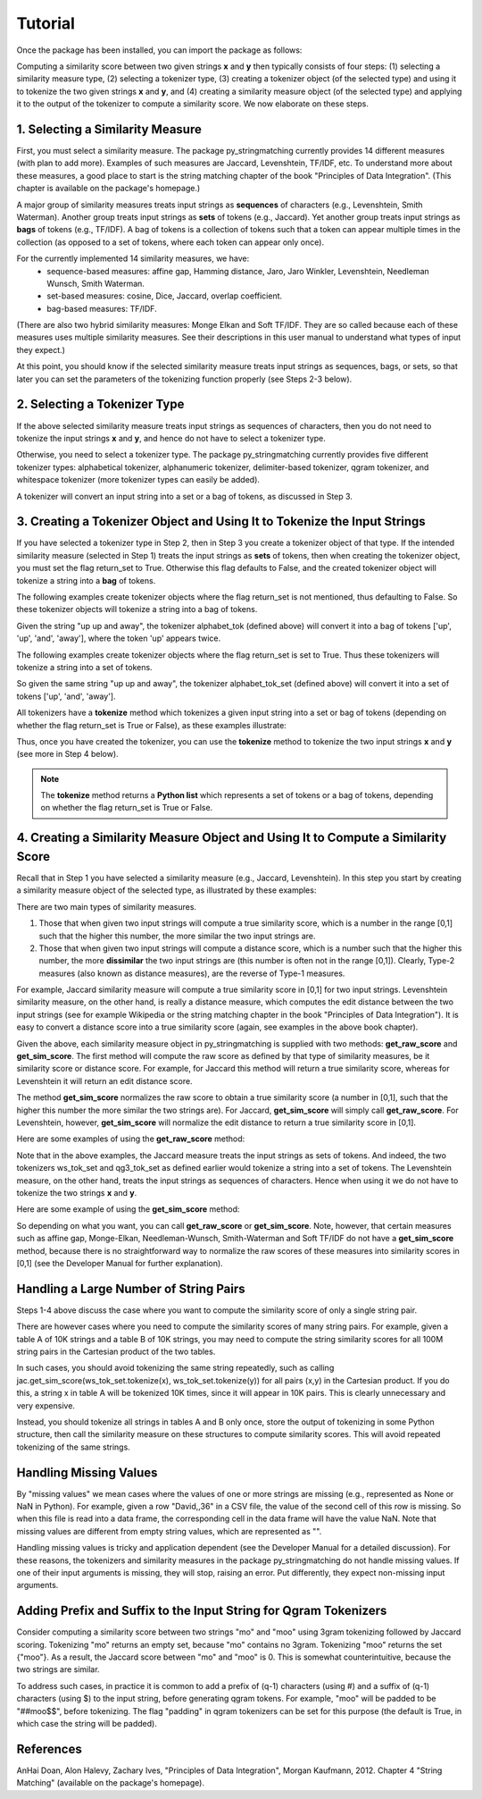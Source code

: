 Tutorial
========
Once the package has been installed, you can import the package as follows:

.. ipython:: python
   
   import py_stringmatching as sm
   
Computing a similarity score between two given strings **x** and **y** then typically consists of four steps: (1) selecting a similarity measure type, (2) selecting a tokenizer type, (3) creating a tokenizer object (of the selected type) and using it to tokenize the two given strings **x** and **y**, and (4) creating a similarity measure object (of the selected type) and applying it to the output of the tokenizer to compute a similarity score. We now elaborate on these steps. 

1. Selecting a Similarity Measure
----------------------------------
First, you must select a similarity measure. The package py_stringmatching currently provides 14 different measures (with plan to add more). Examples of such measures are Jaccard, Levenshtein, TF/IDF, etc. To understand more about these measures, a good place to start is the string matching chapter of the book "Principles of Data Integration". (This chapter is available on the package's homepage.)

A major group of similarity measures treats input strings as **sequences** of characters (e.g., Levenshtein, Smith Waterman). Another group treats input strings as **sets** of tokens (e.g., Jaccard). Yet another group treats input strings as **bags** of tokens (e.g., TF/IDF). A bag of tokens is a collection of tokens such that a token can appear multiple times in the collection (as opposed to a set of tokens, where each token can appear only once).

For the currently implemented 14 similarity measures, we have: 
  * sequence-based measures: affine gap, Hamming distance, Jaro, Jaro Winkler, Levenshtein, Needleman Wunsch, Smith Waterman.
  * set-based measures: cosine, Dice, Jaccard, overlap coefficient.
  * bag-based measures: TF/IDF.
  
(There are also two hybrid similarity measures: Monge Elkan and Soft TF/IDF. They are so called because each of these measures uses multiple similarity measures. See their descriptions in this user manual to understand what types of input they expect.)

At this point, you should know if the selected similarity measure treats input strings as sequences, bags, or sets, so that later you can set the parameters of the tokenizing function properly (see Steps 2-3 below). 

2. Selecting a Tokenizer Type
-----------------------------
If the above selected similarity measure treats input strings as sequences of characters, then you do not need to tokenize the input strings **x** and **y**, and hence do not have to select a tokenizer type. 

Otherwise, you need to select a tokenizer type. The package py_stringmatching currently provides five different tokenizer types: alphabetical tokenizer, alphanumeric tokenizer, delimiter-based tokenizer, qgram tokenizer, and whitespace tokenizer (more tokenizer types can easily be added).

A tokenizer will convert an input string into a set or a bag of tokens, as discussed in Step 3. 

3. Creating a Tokenizer Object and Using It to Tokenize the Input Strings
-------------------------------------------------------------------------
If you have selected a tokenizer type in Step 2, then in Step 3 you create a tokenizer object of that type. If the intended similarity measure (selected in Step 1) treats the input strings as **sets** of tokens, then when creating the tokenizer object, you must set the flag return_set to True. Otherwise this flag defaults to False, and the created tokenizer object will tokenize a string into a **bag** of tokens. 

The following examples create tokenizer objects where the flag return_set is not mentioned, thus defaulting to False. So these tokenizer objects will tokenize a string into a bag of tokens. 

.. ipython:: python

   # create an alphabetical tokenizer that returns a bag of tokens
   alphabet_tok = sm.AlphabeticTokenizer()
    
   # create an alphanumeric tokenizer
   alnum_tok = sm.AlphanumericTokenizer()
    
   # create a delimiter tokenizer using comma as a delimiter
   delim_tok = sm.DelimiterTokenizer(delim_set=[','])
    
   # create a qgram tokenizer using q=3
   qg3_tok = sm.QgramTokenizer(qval=3)
    
   # create a whitespace tokenizer
   ws_tok = sm.WhitespaceTokenizer()

Given the string "up up and away", the tokenizer alphabet_tok (defined above) will convert it into a bag of tokens ['up', 'up', 'and', 'away'], where the token 'up' appears twice. 

The following examples create tokenizer objects where the flag return_set is set to True. Thus these tokenizers will tokenize a string into a set of tokens. 

.. ipython:: python

   # create an alphabetical tokenizer that returns a set of tokens
   alphabet_tok_set = sm.AlphabeticTokenizer(return_set=True)

   # create a whitespace tokenizer that returns a set of tokens
   ws_tok_set = sm.WhitespaceTokenizer(return_set=True)

   # create a qgram tokenizer with q=3 that returns a set of tokens
   qg3_tok_set = sm.QgramTokenizer(qval=3, return_set=True)
   
So given the same string "up up and away", the tokenizer alphabet_tok_set (defined above) will convert it into a set of tokens ['up', 'and', 'away']. 
    
All tokenizers have a **tokenize** method which tokenizes a given input string into a set or bag of tokens (depending on whether the flag return_set is True or False), as these examples illustrate:

.. ipython:: python

   test_string = ' .hello, world!! data, science, is    amazing!!. hello.'

   # tokenize into a bag of alphabetical tokens
   alphabet_tok.tokenize(test_string)

   # tokenize into alphabetical tokens (with return_set set to True)
   alphabet_tok_set.tokenize(test_string)

   # tokenize using comma as the delimiter
   delim_tok.tokenize(test_string)

   # tokenize using whitespace as the delimiter
   ws_tok.tokenize(test_string)
   
Thus, once you have created the tokenizer, you can use the **tokenize** method to tokenize the two input strings **x** and **y** (see more in Step 4 below). 

.. note::

     The **tokenize** method returns a **Python list** which represents a set of tokens or a bag of tokens, depending on whether the flag return_set is True or False. 

4. Creating a Similarity Measure Object and Using It to Compute a Similarity Score
-----------------------------------------------------------------------------------
Recall that in Step 1 you have selected a similarity measure (e.g., Jaccard, Levenshtein). In this step you start by creating a similarity measure object of the selected type, as illustrated by these examples:
 
.. ipython:: python

   # create a Jaccard similarity measure object
   jac = sm.Jaccard()
    
   # create a Levenshtein similarity measure object
   lev = sm.Levenshtein()

There are two main types of similarity measures. 

(1) Those that when given two input strings will compute a true similarity score, which is a number in the range [0,1] such that the higher this number, the more similar the two input strings are. 

(2) Those that when given two input strings will compute a distance score, which is a number such that the higher this number, the more **dissimilar** the two input strings are (this number is often not in the range [0,1]). Clearly, Type-2 measures (also known as distance measures), are the reverse of Type-1 measures. 

For example, Jaccard similarity measure will compute a true similarity score in [0,1] for two input strings. Levenshtein similarity measure, on the other hand, is really a distance measure, which computes the edit distance between the two input strings (see for example Wikipedia or the string matching chapter in the book "Principles of Data Integration"). It is easy to convert a distance score into a true similarity score (again, see examples in the above book chapter). 

Given the above, each similarity measure object in py_stringmatching is supplied with two methods: **get_raw_score** and **get_sim_score**. The first method will compute the raw score as defined by that type of similarity measures, be it similarity score or distance score. For example, for Jaccard this method will return a true similarity score, whereas for Levenshtein it will return an edit distance score. 

The method **get_sim_score** normalizes the raw score to obtain a true similarity score (a number in [0,1], such that the higher this number the more similar the two strings are). For Jaccard, **get_sim_score** will simply call **get_raw_score**. For Levenshtein, however, **get_sim_score** will normalize the edit distance to return a true similarity score in [0,1].

Here are some examples of using the **get_raw_score** method:

.. ipython:: python

   # input strings
   x = 'string matching package'
   y = 'string matching library'

   # compute Jaccard score over sets of tokens of x and y, tokenized using whitespace
   jac.get_raw_score(ws_tok_set.tokenize(x), ws_tok_set.tokenize(y))

   # compute Jaccard score over sets of tokens of x and y, tokenized into qgrams (with q=3)
   jac.get_raw_score(qg3_tok_set.tokenize(x), qg3_tok_set.tokenize(y))
    
   # compute Levenshtein distance between x and y
   lev.get_raw_score(x, y)
    
Note that in the above examples, the Jaccard measure treats the input strings as sets of tokens. And indeed, the two tokenizers ws_tok_set and qg3_tok_set as defined earlier would tokenize a string into a set of tokens. The Levenshtein measure, on the other hand, treats the input strings as sequences of characters. Hence when using it we do not have to tokenize the two strings **x** and **y**.

Here are some example of using the **get_sim_score** method:

.. ipython:: python

   # get normalized Levenshtein similarity score between x and y
   lev.get_sim_score(x, y)
    
   # get normalized Jaccard similarity score (this is the same as the raw score)
   jac.get_sim_score(ws_tok_set.tokenize(x), ws_tok_set.tokenize(y))
   
So depending on what you want, you can call **get_raw_score** or **get_sim_score**. Note, however, that certain measures such as affine gap, Monge-Elkan, Needleman-Wunsch, Smith-Waterman and Soft TF/IDF do not have a **get_sim_score** method, because there is no straightforward way to normalize the raw scores of these measures into similarity scores in [0,1] (see the Developer Manual for further explanation).

Handling a Large Number of String Pairs
---------------------------------------
Steps 1-4 above discuss the case where you want to compute the similarity score of only a single string pair. 

There are however cases where you need to compute the similarity scores of many string pairs. For example, given a table A of 10K strings and a table B of 10K strings, you may need to compute the string similarity scores for all 100M string pairs in the Cartesian product of the two tables. 

In such cases, you should avoid tokenizing the same string repeatedly, such as calling jac.get_sim_score(ws_tok_set.tokenize(x), ws_tok_set.tokenize(y)) for all pairs (x,y) in the Cartesian product. If you do this, a string x in table A will be tokenized 10K times, since it will appear in 10K pairs. This is clearly unnecessary and very expensive. 

Instead, you should tokenize all strings in tables A and B only once, store the output of tokenizing in some Python structure, then call the similarity measure on these structures to compute similarity scores. This will avoid repeated tokenizing of the same strings.

Handling Missing Values
------------------------
By "missing values" we mean cases where the values of one or more strings are missing (e.g., represented as None or NaN in Python). For example, given a row "David,,36" in a CSV file, the value of the second cell of this row is missing. So when this file is read into a data frame, the corresponding cell in the data frame will have the value NaN. Note that missing values are different from empty string values, which are represented as "". 

Handling missing values is tricky and application dependent (see the Developer Manual for a detailed discussion). For these reasons, the tokenizers and similarity measures in the package py_stringmatching do not handle missing values. If one of their input arguments is missing, they will stop, raising an error. Put differently, they expect non-missing input arguments.

Adding Prefix and Suffix to the Input String for Qgram Tokenizers
-----------------------------------------------------------------
Consider computing a similarity score between two strings "mo" and "moo" using 3gram tokenizing followed by Jaccard scoring. Tokenizing "mo" returns an empty set, because "mo" contains no 3gram. Tokenizing "moo" returns the set {"moo"}. As a result, the Jaccard score between "mo" and "moo" is 0. This is somewhat counterintuitive, because the two strings are similar. 

To address such cases, in practice it is common to add a prefix of (q-1) characters (using #) and a suffix of (q-1) characters (using $) to the input string, before generating qgram tokens. For example, "moo" will be padded to be "##moo$$", before tokenizing. The flag "padding" in qgram tokenizers can be set for this purpose (the default is True, in which case the string will be padded). 

References
-----------
AnHai Doan, Alon Halevy, Zachary Ives, "Principles of Data Integration", Morgan Kaufmann, 2012. Chapter 4 "String Matching" (available on the package's homepage).

